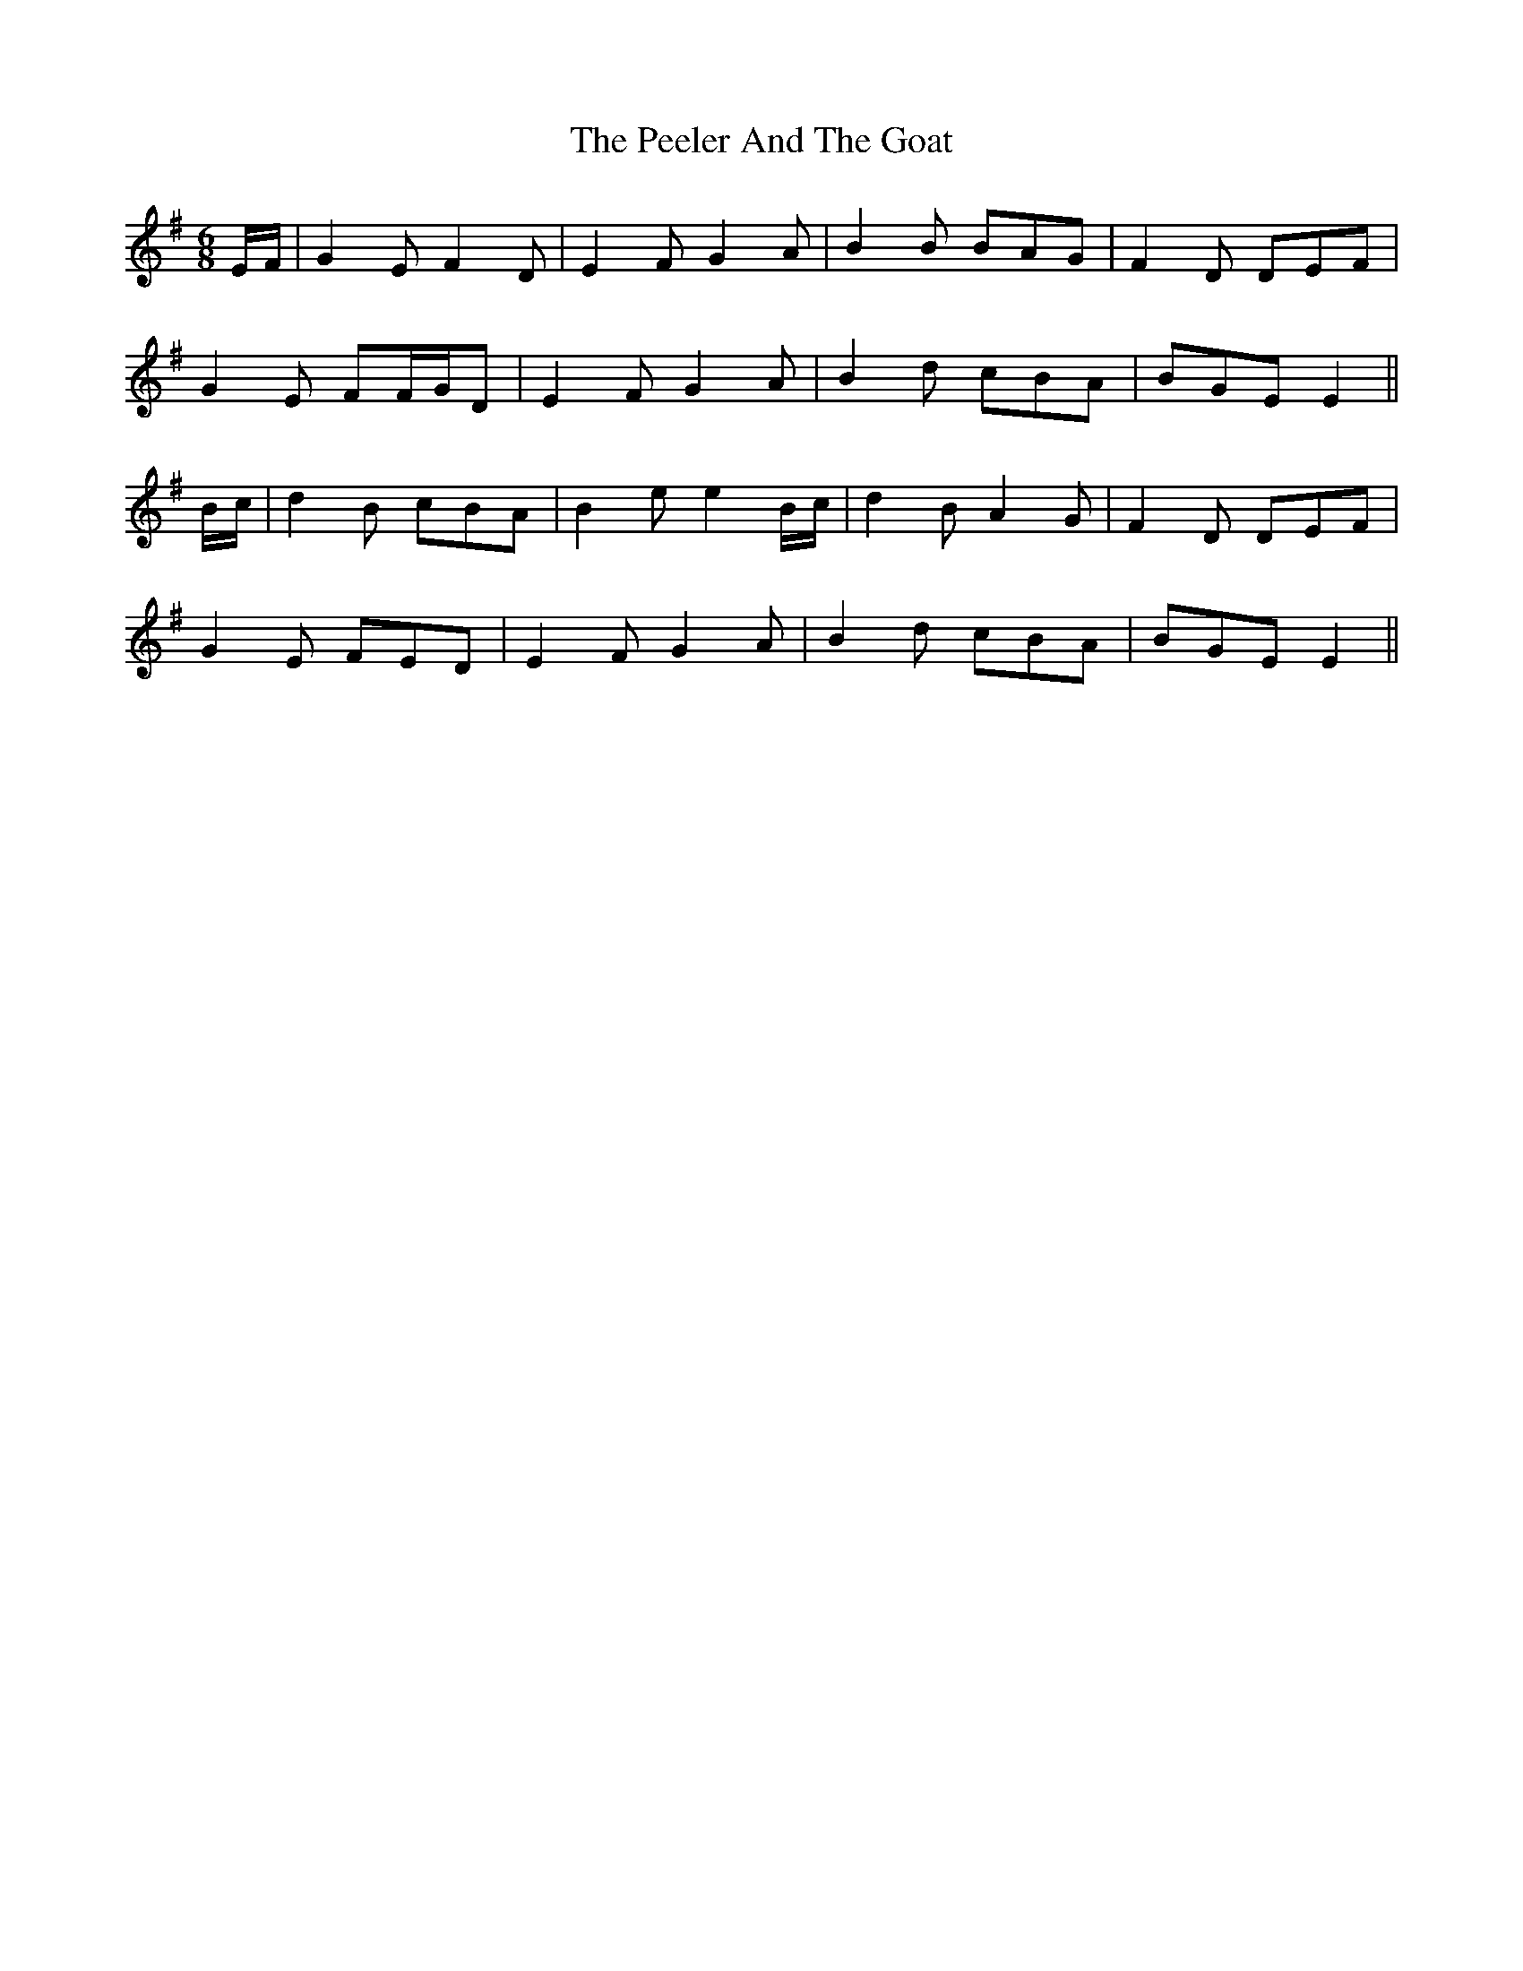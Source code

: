 X: 32003
T: Peeler And The Goat, The
R: jig
M: 6/8
K: Eminor
E/F/|G2 E F2 D|E2 F G2 A|B2 B BAG|F2 D DEF|
G2 E FF/G/D|E2 F G2 A|B2 d cBA|BGE E2||
B/c/|d2 B cBA|B2 e e2 B/c/|d2 B A2 G|F2 D DEF|
G2 E FED|E2 F G2 A|B2 d cBA|BGE E2||

